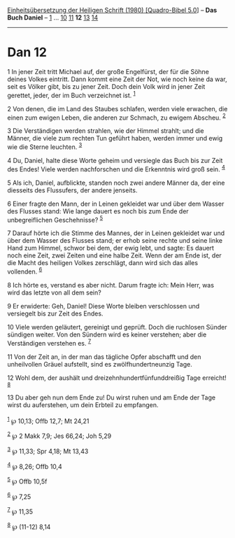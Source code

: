 :PROPERTIES:
:ID:       8fe14880-397c-41e9-8169-a0059f4b8425
:END:
<<navbar>>
[[../index.html][Einheitsübersetzung der Heiligen Schrift (1980)
[Quadro-Bibel 5.0]]] -- *Das Buch Daniel* -- [[file:Dan_1.html][1]] ...
[[file:Dan_10.html][10]] [[file:Dan_11.html][11]] *12*
[[file:Dan_13.html][13]] [[file:Dan_14.html][14]]

--------------

* Dan 12
  :PROPERTIES:
  :CUSTOM_ID: dan-12
  :END:

<<verses>>

<<v1>>
1 In jener Zeit tritt Michael auf, der große Engelfürst, der für die
Söhne deines Volkes eintritt. Dann kommt eine Zeit der Not, wie noch
keine da war, seit es Völker gibt, bis zu jener Zeit. Doch dein Volk
wird in jener Zeit gerettet, jeder, der im Buch verzeichnet ist.
^{[[#fn1][1]]}

<<v2>>
2 Von denen, die im Land des Staubes schlafen, werden viele erwachen,
die einen zum ewigen Leben, die anderen zur Schmach, zu ewigem Abscheu.
^{[[#fn2][2]]}

<<v3>>
3 Die Verständigen werden strahlen, wie der Himmel strahlt; und die
Männer, die viele zum rechten Tun geführt haben, werden immer und ewig
wie die Sterne leuchten. ^{[[#fn3][3]]}

<<v4>>
4 Du, Daniel, halte diese Worte geheim und versiegle das Buch bis zur
Zeit des Endes! Viele werden nachforschen und die Erkenntnis wird groß
sein. ^{[[#fn4][4]]}

<<v5>>
5 Als ich, Daniel, aufblickte, standen noch zwei andere Männer da, der
eine diesseits des Flussufers, der andere jenseits.

<<v6>>
6 Einer fragte den Mann, der in Leinen gekleidet war und über dem Wasser
des Flusses stand: Wie lange dauert es noch bis zum Ende der
unbegreiflichen Geschehnisse? ^{[[#fn5][5]]}

<<v7>>
7 Darauf hörte ich die Stimme des Mannes, der in Leinen gekleidet war
und über dem Wasser des Flusses stand; er erhob seine rechte und seine
linke Hand zum Himmel, schwor bei dem, der ewig lebt, und sagte: Es
dauert noch eine Zeit, zwei Zeiten und eine halbe Zeit. Wenn der am Ende
ist, der die Macht des heiligen Volkes zerschlägt, dann wird sich das
alles vollenden. ^{[[#fn6][6]]}

<<v8>>
8 Ich hörte es, verstand es aber nicht. Darum fragte ich: Mein Herr, was
wird das letzte von all dem sein?

<<v9>>
9 Er erwiderte: Geh, Daniel! Diese Worte bleiben verschlossen und
versiegelt bis zur Zeit des Endes.

<<v10>>
10 Viele werden geläutert, gereinigt und geprüft. Doch die ruchlosen
Sünder sündigen weiter. Von den Sündern wird es keiner verstehen; aber
die Verständigen verstehen es. ^{[[#fn7][7]]}

<<v11>>
11 Von der Zeit an, in der man das tägliche Opfer abschafft und den
unheilvollen Gräuel aufstellt, sind es zwölfhundertneunzig Tage.

<<v12>>
12 Wohl dem, der aushält und dreizehnhundertfünfunddreißig Tage
erreicht! ^{[[#fn8][8]]}

<<v13>>
13 Du aber geh nun dem Ende zu! Du wirst ruhen und am Ende der Tage
wirst du auferstehen, um dein Erbteil zu empfangen.\\
\\

^{[[#fnm1][1]]} ℘ 10,13; Offb 12,7; Mt 24,21

^{[[#fnm2][2]]} ℘ 2 Makk 7,9; Jes 66,24; Joh 5,29

^{[[#fnm3][3]]} ℘ 11,33; Spr 4,18; Mt 13,43

^{[[#fnm4][4]]} ℘ 8,26; Offb 10,4

^{[[#fnm5][5]]} ℘ Offb 10,5f

^{[[#fnm6][6]]} ℘ 7,25

^{[[#fnm7][7]]} ℘ 11,35

^{[[#fnm8][8]]} ℘ (11-12) 8,14

